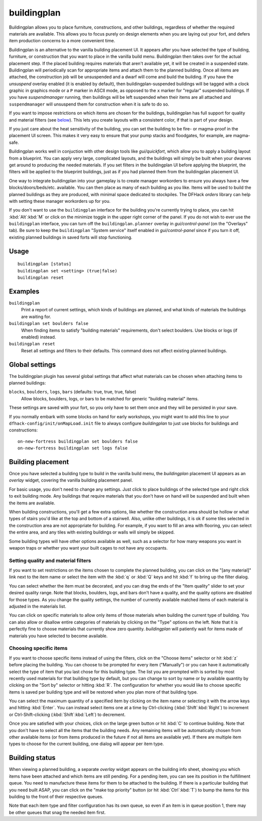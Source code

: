 buildingplan
============

.. dfhack-tool::
    :summary: Plan building layouts with or without materials.
    :tags: fort design productivity buildings

Buildingplan allows you to place furniture, constructions, and other buildings,
regardless of whether the required materials are available. This allows you to
focus purely on design elements when you are laying out your fort, and defers
item production concerns to a more convenient time.

Buildingplan is an alternative to the vanilla building placement UI. It appears
after you have selected the type of building, furniture, or construction that
you want to place in the vanilla build menu. Buildingplan then takes over for
the actual placement step. If the placed building requires materials that
aren't available yet, it will be created in a suspended state. Buildingplan will
periodically scan for appropriate items and attach them to the planned
building. Once all items are attached, the construction job will be unsuspended
and a dwarf will come and build the building. If you have the `unsuspend`
overlay enabled (it is enabled by default), then buildingplan-suspended
buildings will be tagged with a clock graphic in graphics mode or a ``P``
marker in ASCII mode, as opposed to the ``x`` marker for "regular" suspended
buildings. If you have `suspendmanager` running, then buildings will be left
suspended when their items are all attached and ``suspendmanager`` will
unsuspend them for construction when it is safe to do so.

If you want to impose restrictions on which items are chosen for the buildings,
buildingplan has full support for quality and material filters (see `below
<Setting quality and material filters>`_). This lets you create layouts with a
consistent color, if that is part of your design.

If you just care about the heat sensitivity of the building, you can set the
building to be fire- or magma-proof in the placement UI screen. This makes it
very easy to ensure that your pump stacks and floodgates, for example, are
magma-safe.

Buildingplan works well in conjuction with other design tools like
`gui/quickfort`, which allow you to apply a building layout from a blueprint.
You can apply very large, complicated layouts, and the buildings will simply be
built when your dwarves get around to producing the needed materials. If you
set filters in the buildingplan UI before applying the blueprint, the filters
will be applied to the blueprint buildings, just as if you had planned them
from the buildingplan placement UI.

One way to integrate buildingplan into your gameplay is to create manager
workorders to ensure you always have a few blocks/doors/beds/etc. available. You
can then place as many of each building as you like. Items will be used to
build the planned buildings as they are produced, with minimal space dedicated
to stockpiles. The DFHack `orders` library can help with setting these manager
workorders up for you.

If you don't want to use the ``buildingplan`` interface for the building you're
currently trying to place, you can hit :kbd:`Alt`:kbd:`M` or click on the
minimize toggle in the upper right corner of the panel. If you do not wish to
ever use the ``buildingplan`` interface, you can turn off the
``buildingplan.planner`` overlay in `gui/control-panel` (on the "Overlays"
tab). Be sure to keep the ``buildingplan`` "System service" itself enabled in
`gui/control-panel` since if you turn it off, existing planned buildings in
saved forts will stop functioning.

Usage
-----

::

    buildingplan [status]
    buildingplan set <setting> (true|false)
    buildingplan reset

Examples
--------

``buildingplan``
    Print a report of current settings, which kinds of buildings are planned,
    and what kinds of materials the buildings are waiting for.

``buildingplan set boulders false``
    When finding items to satisfy "building materials" requirements, don't
    select boulders. Use blocks or logs (if enabled) instead.

``buildingplan reset``
    Reset all settings and filters to their defaults. This command does not affect
    existing planned buildings.

.. _buildingplan-settings:

Global settings
---------------

The buildingplan plugin has several global settings that affect what materials
can be chosen when attaching items to planned buildings:

``blocks``, ``boulders``, ``logs``, ``bars`` (defaults: true, true, true, false)
    Allow blocks, boulders, logs, or bars to be matched for generic "building
    material" items.

These settings are saved with your fort, so you only have to set them once and
they will be persisted in your save.

If you normally embark with some blocks on hand for early workshops, you might
want to add this line to your ``dfhack-config/init/onMapLoad.init`` file to
always configure `buildingplan` to just use blocks for buildings and
constructions::

    on-new-fortress buildingplan set boulders false
    on-new-fortress buildingplan set logs false

Building placement
------------------

Once you have selected a building type to build in the vanilla build menu, the
`buildingplan` placement UI appears as an `overlay` widget, covering the
vanilla building placement panel.

For basic usage, you don't need to change any settings. Just click to place
buildings of the selected type and right click to exit building mode. Any
buildings that require materials that you don't have on hand will be suspended
and built when the items are available.

When building constructions, you'll get a few extra options, like whether the
construction area should be hollow or what types of stairs you'd like at the
top and bottom of a stairwell. Also, unlike other buildings, it is ok if some
tiles selected in the construction area are not appropriate for building. For
example, if you want to fill an area with flooring, you can select the entire
area, and any tiles with existing buildings or walls will simply be skipped.

Some building types will have other options available as well, such as a
selector for how many weapons you want in weapon traps or whether you want your
built cages to not have any occupants.

Setting quality and material filters
++++++++++++++++++++++++++++++++++++

If you want to set restrictions on the items chosen to complete the planned
building, you can click on the "[any material]" link next to the item name or
select the item with the :kbd:`q` or :kbd:`Q` keys and hit :kbd:`f` to bring up
the filter dialog.

You can select whether the item must be decorated, and you can drag the ends of
the "Item quality" slider to set your desired quality range. Note that blocks,
boulders, logs, and bars don't have a quality, and the quality options are
disabled for those types. As you change the quality settings, the number of
currently available matched items of each material is adjusted in the materials
list.

You can click on specific materials to allow only items of those materials when
building the current type of building. You can also allow or disallow entire
categories of materials by clicking on the "Type" options on the left. Note
that it is perfectly fine to choose materials that currently show zero quantity.
`buildingplan` will patiently wait for items made of materials you have
selected to become available.

Choosing specific items
+++++++++++++++++++++++

If you want to choose specific items instead of using the filters, click on the
"Choose items" selector or hit :kbd:`z` before placing the building. You can
choose to be prompted for every item ("Manually") or you can have it
automatically select the type of item that you last chose for this building
type. The list you are prompted with is sorted by most recently used materials
for that building type by default, but you can change to sort by name or by
available quantity by clicking on the "Sort by" selector or hitting :kbd:`R`.
The configuration for whether you would like to choose specific items is saved
per building type and will be restored when you plan more of that building type.

You can select the maximum quantity of a specified item by clicking on the item
name or selecting it with the arrow keys and hitting :kbd:`Enter`. You can
instead select items one at a time by Ctrl-clicking (:kbd:`Shift`:kbd:`Right`)
to increment or Ctrl-Shift-clicking (:kbd:`Shift`:kbd:`Left`) to decrement.

Once you are satisfied with your choices, click on the large green button or hit
:kbd:`C` to continue building. Note that you don't have to select all the items
that the building needs. Any remaining items will be automatically chosen from
other available items (or from items produced in the future if not all items
are available yet). If there are multiple item types to choose for the current
building, one dialog will appear per item type.

Building status
---------------

When viewing a planned building, a separate `overlay` widget appears on the
building info sheet, showing you which items have been attached and which items
are still pending. For a pending item, you can see its position in the
fulfillment queue. You need to manufacture these items for them to be attached
to the building. If there is a particular building that you need built ASAP,
you can click on the "make top priority" button (or hit :kbd:`Ctrl`:kbd:`T`) to
bump the items for this building to the front of their respective queues.

Note that each item type and filter configuration has its own queue, so even if
an item is in queue position 1, there may be other queues that snag the needed
item first.
